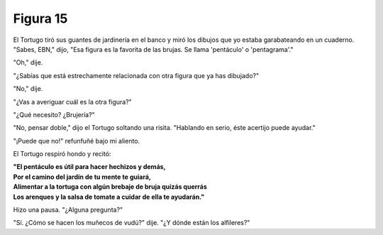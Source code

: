 Figura 15
=========

.. image:: _static/images/confusion-15.svg
   :height: 300px
   :width: 300px
   :scale: 50 %
   :alt: Puzzle 15
   :align: left

El Tortugo tiró sus guantes de jardinería en el banco y miró los dibujos que yo estaba garabateando en un cuaderno. "Sabes, EBN," dijo, "Esa figura es la favorita de las brujas. Se llama 'pentáculo' o 'pentagrama'."

"Oh," dije. 

"¿Sabías que está estrechamente relacionada con otra figura que ya has dibujado?"

"No," dije. 

"¿Vas a averiguar cuál es la otra figura?"

"¿Qué necesito? ¿Brujería?"

"No, pensar doble," dijo el Tortugo soltando una risita. "Hablando en serio, éste acertijo puede ayudar." 

"¡Puede que no!" refunfuñé bajo mi aliento. 

El Tortugo respiró hondo y recitó:

.. line-block::

    **"El pentáculo es útil para hacer hechizos y demás,**
    **Por el camino del jardín de tu mente te guiará,**
    **Alimentar a la tortuga con algún brebaje de bruja quizás querrás**
    **Los arenques y la salsa de tomate a cuidar de ella te ayudarán."**

Hizo una pausa. "¿Alguna pregunta?"

"Sí. ¿Cómo se hacen los muñecos de vudú?" dije. "¿Y dónde están los alfileres?"

   
